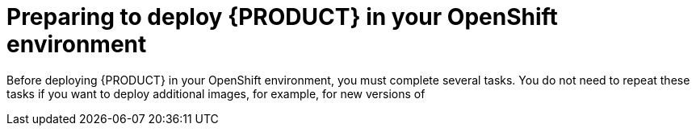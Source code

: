 [id='dm-openshift-prepare-con']
= Preparing to deploy {PRODUCT} in your OpenShift environment

Before deploying {PRODUCT} in your OpenShift environment, you must complete several tasks. You do not need to repeat these tasks if you want to deploy additional images, for example, for new versions of 
ifdef::DM[decision services or for other decision services]
ifdef::PAM[processes or for other processes.]
  